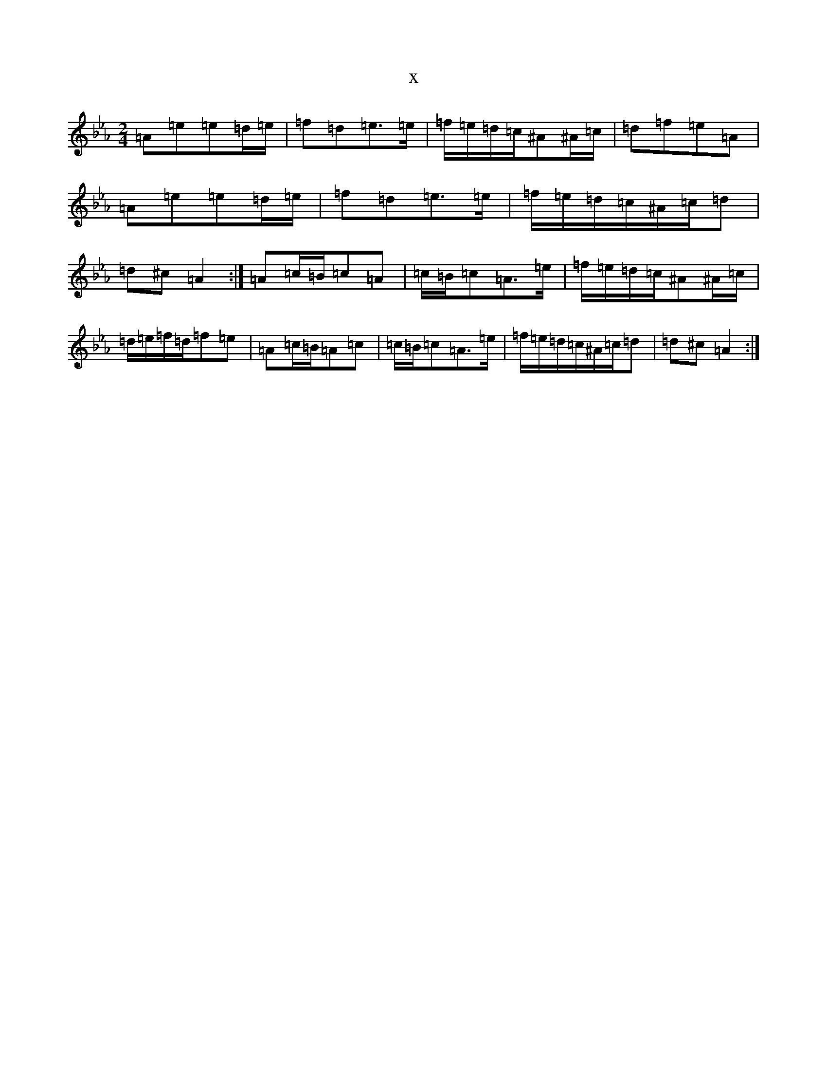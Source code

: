 X:3839
T:x
L:1/8
M:2/4
K: C minor
=A=e=e=d/2=e/2|=f=d=e>=e|=f/2=e/2=d/2=c/2^A^A/2=c/2|=d=f=e=A|=A=e=e=d/2=e/2|=f=d=e>=e|=f/2=e/2=d/2=c/2^A/2=c/2=d|=d^c=A2:|=A=c/2=B/2=c=A|=c/2=B/2=c=A>=e|=f/2=e/2=d/2=c/2^A^A/2=c/2|=d/2=e/2=f/2=d/2=f=e|=A=c/2=B/2=A=c|=c/2=B/2=c=A>=e|=f/2=e/2=d/2=c/2^A/2=c/2=d|=d^c=A2:|